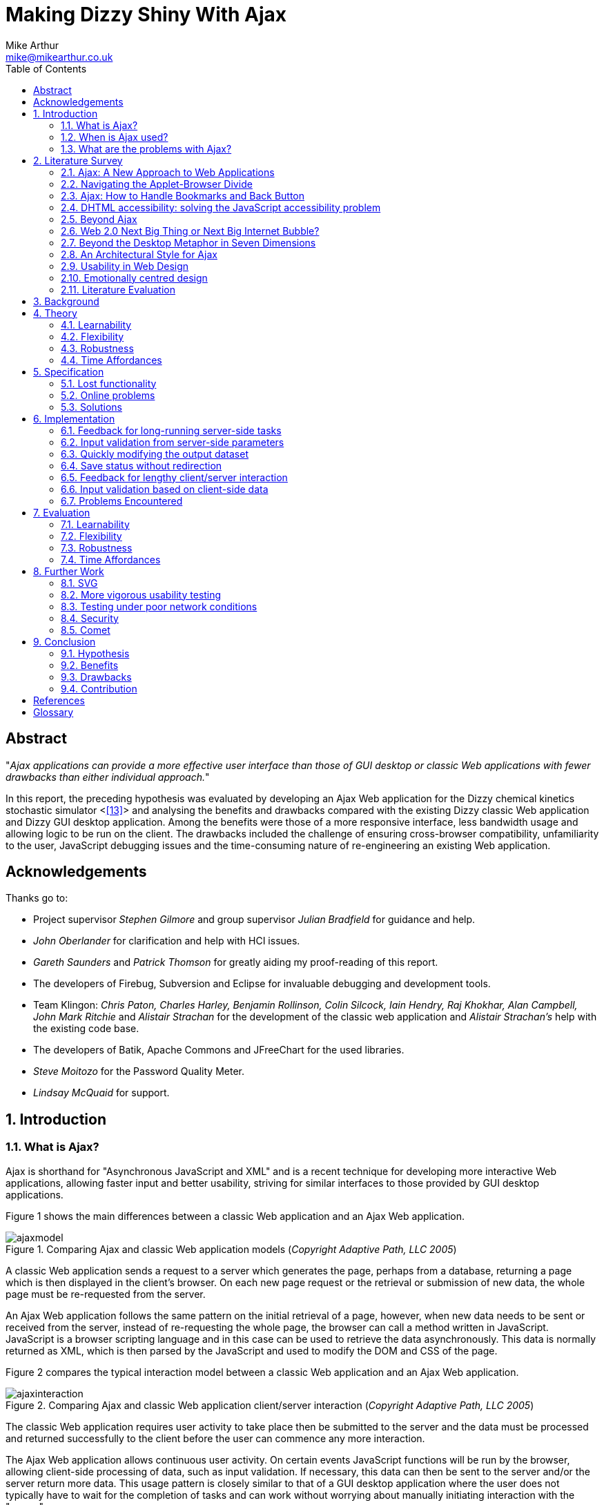 = Making Dizzy Shiny With Ajax
Mike Arthur <mike@mikearthur.co.uk>
:article:
:toc:

[preface]
== Abstract
"_Ajax applications can provide a more effective user interface than those of
GUI desktop or classic Web applications with fewer drawbacks than either
individual approach._"

In this report, the preceding hypothesis was evaluated by developing an Ajax
Web application for the Dizzy chemical kinetics stochastic simulator <<<13>>>
and analysing the benefits and drawbacks compared with the existing Dizzy
classic Web application and Dizzy GUI desktop application. Among the benefits
were those of a more responsive interface, less bandwidth usage and allowing
logic to be run on the client. The drawbacks included the challenge of ensuring
cross-browser compatibility, unfamiliarity to the user, JavaScript debugging
issues and the time-consuming nature of re-engineering an existing Web
application.

[dedication]
== Acknowledgements
Thanks go to:

* Project supervisor _Stephen Gilmore_ and group supervisor _Julian Bradfield_
  for guidance and help.
* _John Oberlander_ for clarification and help with HCI issues.
* _Gareth Saunders_ and _Patrick Thomson_ for greatly aiding my proof-reading
  of this report.
* The developers of Firebug, Subversion and Eclipse for invaluable debugging
  and development tools.
* Team Klingon: _Chris Paton, Charles Harley, Benjamin Rollinson, Colin
  Silcock, Iain Hendry, Raj Khokhar, Alan Campbell, John Mark Ritchie_ and
  _Alistair Strachan_ for the development of the classic web application and
  _Alistair Strachan's_ help with the existing code base.
* The developers of Batik, Apache Commons and JFreeChart for the used libraries.
* _Steve Moitozo_ for the Password Quality Meter.
* _Lindsay McQuaid_ for support.

:numbered:
== Introduction
=== What is Ajax?
Ajax is shorthand for "Asynchronous JavaScript and XML" and is a recent
technique for developing more interactive Web applications, allowing faster
input and better usability, striving for similar interfaces to those provided
by GUI desktop applications.

Figure 1 shows the main differences between a classic Web application and an
Ajax Web application.

[[figure-1]]
.Comparing Ajax and classic Web application models (_Copyright Adaptive Path, LLC 2005_)
image::/images/dizzy/ajaxmodel.png[]

A classic Web application sends a request to a server which generates the page,
perhaps from a database, returning a page which is then displayed in the
client's browser. On each new page request or the retrieval or submission of
new data, the whole page must be re-requested from the server.

An Ajax Web application follows the same pattern on the initial retrieval of a
page, however, when new data needs to be sent or received from the server,
instead of re-requesting the whole page, the browser can call a method written
in JavaScript. JavaScript is a browser scripting language and in this case can
be used to retrieve the data asynchronously. This data is normally returned as
XML, which is then parsed by the JavaScript and used to modify the DOM and CSS
of the page.

Figure 2 compares the typical interaction model between a classic Web
application and an Ajax Web application.

[[figure-2]]
.Comparing Ajax and classic Web application client/server interaction (_Copyright Adaptive Path, LLC 2005_)
image::/images/dizzy/ajaxinteraction.png[]

The classic Web application requires user activity to take place then be
submitted to the server and the data must be processed and returned
successfully to the client before the user can commence any more interaction.

The Ajax Web application allows continuous user activity. On certain events
JavaScript functions will be run by the browser, allowing client-side
processing of data, such as input validation. If necessary, this data can then
be sent to the server and/or the server return more data. This usage pattern is
closely similar to that of a GUI desktop application where the user does not
typically have to wait for the completion of tasks and can work without
worrying about manually initiating interaction with the "server".

=== When is Ajax used?
With increased bandwidth now available to large proportions of the first-world
population, Web applications are becoming feasible replacements for GUI desktop
applications. This movement is known by some as "Web 2.0". One of ideas behind
"Web 2.0" is the Web as an application platform, replacing GUI desktop
applications, allowing cross-platform applications and allowing data to be
easily shared and manipulated between machines in different geographical
localities. The only prerequisites for these applications are an Internet
connection and a relatively modern browser.

The first wave of these applications to move online was email. There has been
Web-based email for over 10 years and it is many users' sole way of accessing
their email. Google's email application, Gmail, was one of the first uses of
Ajax technology on the Internet. For browsers that support Ajax, the user
interface is similar to a GUI desktop application, with the ability to drag
items and quickly open and close emails without the whole page reloading.

With Ajax the goal of moving GUI desktop applications online may finally be
realised. As shown in <<figure-2, Figure 2>>, Ajax finally allowed the user of
an Ajax Web application to have an uninterrupted workflow. This can potentially
greatly boost their productivity, bringing it more in-line with that from GUI
desktop applications, whilst keeping the benefits of a Web application such as
distributed processing, no need for local backups, high up-time and portability.

Now users and developers wishing to take advantage of Ajax have many options
available to them. For developers, many Ajax libraries are now available,
making Ajax user interface development as simple as importing any other
library. Users can now find Ajax applications for word processing,
spreadsheets, picture management, email, satellite mapping and more.

=== What are the problems with Ajax?
Ajax technologies, while being useful to both users and developers, are still
in their infancy. Ajax applications frequently suffer from niggling bugs such
as "breaking" the expected functionality of the "Back" button, causing other
unexpected browser behaviour and may have security risks. It is also currently
unclear whether the claimed benefits of Ajax actually result in better user
interfaces. The role of this project is to try and discover any benefits and
problems and see whether Ajax Web applications provide interface improvements
over classic Web applications and existing GUI desktop applications, whilst
having fewer disadvantages than either individual approach. A literature review
was conducted in order to discover the need for this discussion. An existing
classic Web application was modified into an Ajax application after critically
evaluating the user interface failings of the existing classic Web application
and GUI desktop application. Finally, the new Ajax Web application was
evaluated and through this the strengths and weaknesses of Ajax were discussed.

== Literature Survey
=== Ajax: A New Approach to Web Applications
The term "Ajax" was first used in "Ajax: A New Approach to Web Applications"
<<<2>>>, an article about interaction design. The two examples referenced as
examples of Ajax were Google's Suggest and Maps services.

Figure 3 shows an example of Google Suggest in progress. As search queries are
entered, suggestions for the search query are displayed, updating almost
instantaneously with no other user interaction.

[[figure-3]]
.Google Suggest
image::/images/dizzy/googlesuggest.png[]

Figure 4 displays an example of Google Maps' usage. This figure does not convey
the use of the interface as well as a demonstration, but the map can be
manipulated by clicking and dragging around the map, and the map is dynamically
loaded and updated, with no need to press reload. Also, take note of the shadow
overlay from the Address "bubble", again, dynamically updated in real-time.

[[figure-4]]
.Google Maps
image::/images/dizzy/googlemaps.png[]

These applications are an example of what Adaptive Path called Ajax. Ajax makes
use of the manipulation of XHTML and CSS, using the DOM, by JavaScript, and
information retrieval and manipulation using XML, XSLT, XMLHttpRequest and
JavaScript. The information retrieval is done by regular polling of XML data
using JavaScript, providing the interactivity not existing in classic Web
applications.

At the time of this article, the main users of Ajax were Google, making use of
it on their Gmail, Groups, and the aforementioned Suggest and Maps services,
but it also saw use in Flickr and Amazon's A9 search engine. The article
provided a clear explanation of both the technical usages of Ajax, its
implementation and merits, and paved the ground for future studies in using
Ajax for rich-client applications. Although this article was the first mention
of Ajax, analysis of the usability of related technologies have been seen
before, albeit with different terminology, such as DHTML.

=== Navigating the Applet-Browser Divide
Comparable issues to those spawned by Ajax have been analysed before, such as
in "Navigating the Applet-Browser Divide" <<<9>>>. The feel of browser applets
was very different to that of classic Web applications and raised similar
usability problems to those encountered with Ajax applications. Users were
found to instinctively press the browser's "Back" button when intending to
return to a previous stage in the applet process, which, if the applet had not
taken this into consideration, wiped all progress they had undertaken so far in
the applet, causing the user to have to start again. Again, applets brought
claims of allowing the user to "dynamically interact with information", similar
to those claims made today with the rise of "Web 2.0" and Ajax. This article
contained the results from a usability study which found that users tended to
depend on the browser navigation buttons to navigate through the applet. When
navigation buttons were provided inside the applet the users were found to have
fewer problems with integration and navigation. This article also highlighted
the now so-relevant issue of ensuring compatibility between browsers.

=== Ajax: How to Handle Bookmarks and Back Button
The issue with the "Back" button was further explored in "Ajax: How to Handle
Bookmarks and Back Button" <<<8>>> . The problem was raised by using Gmail as a
case study. Once a user enters Gmail, at the time of publishing, the URL
remained the same throughout the session, so if a user entered an email
message, and then wished to leave the message and go back to the inbox by
clicking the browser's "Back" button, to their surprise they would find
themselves out of Gmail.

=== DHTML accessibility: solving the JavaScript accessibility problem
Before the term "Ajax" became popular, some of the technologies used were
referred to as DHTML. "DHTML accessibility: solving the JavaScript
accessibility problem" <<<3>>> discussed some of the other issues arising from
the usage of these technologies, focusing on the difficulty in providing
content accessible to those with disabilities when the application relies on
JavaScript. The main problems highlighted were dealing with focus on dynamic
content and providing semantic data for GUIs, to allow the use of purely
text-based input and display. It also called for a paradigm shift to ensure
that interfaces are all usable through a keyboard interface and other assisting
technologies, hopefully providing interfaces that can be better than the
existing alternatives for disabled users.

=== Beyond Ajax
"Beyond Ajax" <<<4>>> discussed both the potential of Ajax Web applications and
their limits. The first limit shown is that Ajax applications cannot allow
realtime event notification, instead requiring a polling loop; the more regular
the poll, the more bandwidth and processing used, both on the client and
server. The second limit raised is, that although most processing-intensive
tasks can and have been made into Web applications, the GUI desktop equivalents
provide certain advantages. An example of this is direct hardware access, which
is not possible without browser plugins, such as Adobe's Reader or Flash, the
latter providing video and audio recording, with user-controllable security
levels (see Figure 5). This paper showed some of the possible advantages of
Ajax such as dramatic bandwidth savings in leveraging the transfer of XML using
JavaScript rather than reloading whole pages. However, the benefits and costs
of migrating GUI desktop applications online must be weighed up, with respect
to security, bandwidth, response and interactivity issues.

[[figure-5]]
.Adobe Flash's multimedia privacy settings
image::/images/dizzy/flash.png[]

=== Web 2.0 Next Big Thing or Next Big Internet Bubble?
The term "Web 2.0" was first used publicly by O'Reilly Media as a name for a
conference in 2005. It has become rather popular in technology circles,
describing the rise in the use of Ajax and other XML technologies and also the
growth of Web-based communities around these technologies. "Web 2.0 Next Big
Thing or Next Big Internet Bubble?" <<<1>>> emphasised the large number of
technology start-ups based on these concepts and made comparisons made to the
"Dot Com Bubble". This article highlighted the use of a "Rich User Experience",
which refers to the use of Web applications attempting to behave more like
their GUI desktop counterparts. Also, the importance of dynamic content, user
participation, metadata and markup were raised, allowing a way for users to
both create and find information more effectively. This article reiterated the
previously mentioned issues accompanying Ajax technologies, such as lack of
JavaScript availability and "breaking" the "Back" button, also the difficulty
of bookmarking dynamically generated pages with varying states, meaning that
storing the state of pages for a bookmark may be very difficult.

=== Beyond the Desktop Metaphor in Seven Dimensions
The issue of creating more rich-Web applications was discussed in "Beyond the
Desktop Metaphor in Seven Dimensions" <<<7>>>. It mentioned the use of Ajax
technologies to create far more GUI-like Web interfaces, allowing them to be
more familiar to users and updated without user intervention. It also pointed
to the recent growth of Ajax applications being used, forming the previously
mentioned "Web 2.0", bringing a shift from applications (such as those on the
desktop) to online services, frequently using Ajax, storing personal
information and documents outside of an office machine.

=== An Architectural Style for Ajax
"An Architectural Style for Ajax" <<<6>>> discussed the use of various
frameworks for the creation of Ajax-enabled pages, allowing the Web developer
to worry more about content than writing the JavaScript manually. The main
focus of the paper was the styles for architecture of Ajax-based solutions. It
introduced the idea that Ajax applications can be seen as a hybrid, combining
features from GUI desktop and Web applications. This brought the conclusion
that an architectural style must be created, rather than simply reusing
existing desktop or Web styles. The style described in this paper is known as
"SPIAR", and highlights the factors of intractability, latency, network
performance, simplicity, scalability, portability and visibility in Ajax
application design. The rest of the paper focused more on specific application
development techniques.

=== Usability in Web Design
"Usability in Web Design" <<<5>>> revealed Ajax as a technique for increasing
the speed of page loading, especially when only a small change is made to the
page content. It also emphasised the need for accessibility considerations when
using client-side technologies, such as Ajax, to continue to ensure the
separation of style and content, and ensuring the page falls back correctly to
browsers without JavaScript.

=== Emotionally centred design
The concept of Rich Internet Applications was discussed in "Emotionally centred
design" <<<10>>>. Rich Internet Applications are Web applications that have
similar functionality and features as a GUI desktop application, but run in a
Web browser. Ajax technologies are normally used in the creation of RIA. The
paper posed a question, examining a different dimension of Ajax technologies,
"why are these [_Ajax sites_] so compelling?". The reasons returned were those
of fluid movement and immediate responses to user input, which create "engaging
interfaces". However, the issue of Ajax becoming a development trend was
raised. A call is made for detailed studies into user interaction with RIA,
rather than developers to creating RIA for the sake of personal exploration and
jumping on the latest technological bandwagon, instead trying to use RIA
interfaces to improve user effectiveness and engagement.

=== Literature Evaluation
The previously analysed literature provides a detailed examination of both the
advantages and drawbacks arising from using Ajax in Web application
development. However, multiple articles call for a detailed usability study
into the efficiency of user interaction with a Ajax application, and a direct
study of this does not appear to have been done. This is a major problem as
most of the articles are speculative on the benefits of using Ajax. This means
that there is a real difficulty for developers currently debating whether to
re-engineer a classic Web or GUI desktop application using Ajax or create a new
Ajax application due to the lack of "hard" data to support the conclusions
found in the current available literature.

== Background
Dizzy is a chemical kinetics stochastic simulator written in Java, available as
a GUI desktop application. It provides a model definition environment and an
implementation of the Gillespie, Gibson-Bruck, and Tau-Leap stochastic
algorithms <<<13>>>. This application was modified to use Enterprise Java
technologies and run on a J2EE Web application server (such as Tomcat) by a
group of students in 2005, known as "_Team Klingon_". This means there is
currently an application that is feature-complete, with two implementations,
Web-based and desktop-based.

This report will consist of creating a third implementation using Ajax. This
will be performed by modification of the Web-based implementation, using the
desktop-based implementation as a reference, to try to create a more usable
interface, from evaluation of the drawbacks of the previous two interfaces.
This new interface will receive a detailed usability study aiming to fill the
gaps in papers highlighted in the Literature Survey: the need for a usability
study of Ajax technologies, compared with both GUI desktop and classic Web
applications.

From here onwards, for ease of explanation, the GUI Dizzy implementation will
simply be known as Dizzy, the non-Ajax Web-application version as Klingon (as
it was designed by "_Team Klingon_") and the Ajax version as Shiny (referencing
the title of this report).

== Theory
The aim of this report is to test the following hypothesis:

"_Ajax applications can provide a more effective interface user interface than
those of GUI desktop or classic Web applications with fewer drawbacks than
either individual approach._"

This hypothesis will be evaluated by examination of the following criteria
<<<11>>>:

=== Learnability
Ajax applications allow the user to have an interface that is more predictable
and allows greater response feedback than either of the alternative
applications.

=== Flexibility
Ajax applications match the user's interface expectations better than the
alternative applications, allowing them to take better control of dialogue
flow, and allowing support for more threads of simultaneous operation.
Different forms of input are better facilitated and the interface can be more
customisable.

=== Robustness
Ajax applications allow for a more honest interface, better indicating the
user's action history and current state in the application. Errors are more
rapidly repaired and prevented. The application is more responsive, providing
better feedback to user input.

=== Time Affordances
Ajax applications allow fewer or no more unpredictable delays than the
alternative applications. The Ajax application allows for greater reassurance
to unavoidable delay than alternative applications.

== Specification
In comparing Dizzy's implementation with Klingon's, the benefits provided by
the Web application (e.g. distributed processing, client-server architecture,
portability etc.) are ignored and instead the focus of this report is on the
functional user interface differences between the two applications. These
differences can be split into two areas: features lost from the original
application by moving to a static Web interface and new problems introduced by
the online application.

=== Lost functionality
==== Run progress
One of the main problems encountered when using Klingon, compared with Dizzy,
was informing the user of the progress of a run. The application performs runs
which can vary greatly in time consumed, ranging from milliseconds to hours,
depending on the complexity, machine load and other factors.

===== Dizzy
Figure 6 displays the interface's appearance while a run is in progress. The
main elements to change and update are the progress-bar in the bottom left, and
the estimated time remaining in the bottom right. There is also the facility to
cancel or pause a run if it seems to be taking too long or system resources are
temporarily needed for another task.

[[figure-6]]
.Running a simulation with Dizzy
image::/images/dizzy/dizzyrun.png[]

===== Klingon
In Figure 7 there is no such progress indication. The user of the system is
informed that the simulation "may take some time", without indicating how long
this may be, and the user is expected to wait at the page, with no progress
indication, until the run is completed. Furthermore, there is no functionality
provided to pause or cancel a run, so if the run takes an excessive amount of
time it is unclear to the user how to terminate this, meaning server time may
be wasted simply because the user is unable to stop an unnecessary run.

[[figure-7]]
.Running a simulation with Klingon
image::/images/dizzy/klingonrun.png[]

==== Simulation parameter validation
When performing a run of a simulation the user must enter some parameters for
the run itself and for the calculation of results from the run's conclusion.
These parameters are subject to various constraints, e.g. the "stop time"
cannot be before the "start time" and the "step size" must be fractional. These
constraints must be checked at some stage, either at the user interface or
simulator level, or the run will fail.

===== Dizzy
Figure 8 shows the results from when the user presses the "start" button to run
a simulation with an invalid "stop time". The dialogue prints the output from
an internal exception in the simulator, an "AccuracyException", and informs the
user that it is "unable to determine any scale" at a certain time. This error
is cryptic as it does not indicate which field had an incorrect value, nor the
acceptable constraints of the value. Pressing the "show details" button
provides no further help, simply printing the stack trace of the exception;
very little help to a non-programmer. Also, this error does not appear until
the user decides to run the simulation.

[[figure-8]]
.Stop time failure with Dizzy
image::/images/dizzy/dizzyvalidationfailed.png[]

Figure 9 shows the results from when the user presses the "start" button to run
a simulation with an invalid number of result points. This time the dialogue is
slightly more helpful, with no confusing jargon, but it still does not refer
exactly to the field, referencing "number of samples" rather than "number of
results points". Again, this error does not appear until the "start" button is
pressed.

[[figure-9]]
.Result point failure with Dizzy
image::/images/dizzy/dizzyvalidationfailed2.png[]

Figure 10 shows the results from when the user runs a simulation with an
invalid "number of result points". This error is similar to the first, in that
it simply outputs the Java exception that caused the error. The main problem,
that cannot be seen from the screenshot alone, is that this error only appears
on run completion, meaning that if the parameter for "relative error" was
invalid and a long run was performed that time has been wasted performing a run
that outputs no data. As before the terminology displayed in the error is
different from that used in the GUI, "relative tolerance" in the error but
"relative error" in the GUI.

[[figure-10]]
.Relative error failure with Dizzy
image::/images/dizzy/dizzyvalidationfailed3.png[]

The problem consistent across the errors is a lack of indication of the
constraints of the parameter validation. Another problem is the decision to
only perform validation when the "start" button is pressed. Java's GUI
libraries provide facilities to manage and handle the user's input on each
individual field's entry, but this is not done. Due to this the process to
ensure data is correct is slow as only one error is thrown at a time, so if
multiple there are multiple errors, these must be sorted one-by-one before the
run can be started.

===== Klingon
Figure 11 indicates the outcome from entering bad data into every field of the
form. This data is then sent to the server which validates it and in the case
of error redirects the user back to the original page marking the errors. If
the data was valid the user would simply be forwarded to the next stage of the
form.

[[figure-11]]
.Simulation parameter verification with Klingon
image::/images/dizzy/klingonvalidation.png[]

_(Note: The values displayed are not invalid. Klingon's server-side validation
does not return the invalid values, instead displaying the errors on a new
page)_

The first problem seen with the errors is that for the values that were "out of
legal range" there is no indication of what the range is so if the user's entry
was correct but just too high to simulate they will have to use trial and error
to find out what are the maximum values they can use.

The errors caused by non-double or non-integer values occurred due to the entry
of letters rather than numbers in those fields. In this case the indication of
the datatype for the field is provided, however this could be made clearer
still.

The main problem with the Klingon approach is, due to purely server-side
validation, the user receives no feedback on bad parameters until they have
submitted the form to be evaluated. In addition, due to the redirect mechanism,
the previous values they entered are lost on the failure of the parameter
validation (as observed in Figure 11). The server-side mechanism proves little
problem on high-bandwidth connections, but when either the client or the server
has a low-bandwidth connection this could become a painful process, requiring
the data to be re-posted and all the page content reloaded on every mistake
made in the form.

==== Changing chart axes
===== Dizzy
<<figure-6, Figure 6>> shows the Dizzy interface mid-simulation. The datasets
for the graph/table/CSV file are chosen before the run is started and cannot be
changed after the run has completed. Figure 12 graphically represents the
output from a simulation. In this example, if the most relevant axis on
examination was G4_RNA, there is a problem. As the software does not allow
modification of the axes without performing the run again and the graph output
is a raster rather than vector image, the axis cannot be viewed more closely
without repeating the run.

[[figure-12]]
.Chart generation with Dizzy
image::/images/dizzy/dizzygraph.png[]

Figure 13 shows the output after performing the run again. It is much clearer
now what the data represents, and far more useful, but sadly the same
simulation was run twice and the other datasets discarded the second time. This
simulation data could have instead been cached, reprocessed every time an image
is generated.

[[figure-13]]
.Chart generation with Dizzy (a single-axis)
image::/images/dizzy/dizzygraph2.png[]

===== Klingon
Klingon handles simulations differently. Rather than performing a run and
immediately producing the output, the simulation data is cached in a database
and this data is used every time the user chooses to generate a graph, table or
CSV file.

Figure 14 shows the axis selection, very similar to Dizzy.

[[figure-14]]
.Chart setup with Klingon
image::/images/dizzy/klingongraphsetup.png[]

Figure 15 shows the chart generated for the user on a new page. If a similar
approach is taken to that with Dizzy, wanting to focus on the G4_RNA, there is
no need to perform the run again but it is necessary to hit the "Back" button
in the browser and re-choose the axes. This method does not require redoing the
run, but the user still has to navigate between different pages to make the new
choices.

[[figure-15]]
.Chart generation with Klingon
image::/images/dizzy/klingongraph.png[]

=== Online problems
The following problems are those introduced only in Klingon, due to its online
interface. These do not have comparable equivalent problems in Dizzy.

==== Saving files
Rather than using Dizzy's method of requesting a local file location for the
simulator file for every run, Klingon allows two methods to create these files.
The first is to manually enter the file into an editor and the second to upload
the file. The latter will be covered in the next subsection.

Figure 16 shows the text editor available in Klingon. This can be used to
create simulator model files or modify existing model files. The main problem
with the editor is that when "Update file" is clicked the browser sends the new
contents and the page redirects. This means that to edit the file once more the
user must reselect the file and open the editor again.

[[figure-16]]
.Simulator file editing in Klingon
image::/images/dizzy/klingoneditor.png[]

The problem with this is that it encourages users to not save the file until
they are finished, and with files upwards of 100 lines, if the browser crashed
this could be frustrating for the user.

==== Upload progress
As mentioned in the last section, model files can be uploaded. However, these
files can get quite large, and over a slow network connection or a loaded
server, the page appears to hang, with the browser indicating it is "Busy"
until the upload completes. It would be useful for the user to be notified of
the progress of the upload, so they can estimate how long it will take and
whether to allow it to complete.

==== Password update
In the form seen in Figure 17, the user is invited to enter the old password,
the new password and confirm the new password. If the new password does not
match the confirmation, the request still requires to be sent to the server
before this is notified to the client. It would be sensible, in this situation,
to check the fields differ before this information is sent to the server.
Similarly it would be sensible to check the old and new passwords are not the
same.

[[figure-17]]
.Updating the users details in Klingon
image::/images/dizzy/klingonupdatedetails.png[]

=== Solutions
The aforementioned problems, while not the only problems in the application,
are broadly summarised into six main areas with Dizzy and/or Klingon:

1.  Feedback for long-running server-side tasks
2.  Input validation from server-side parameters
3.  Quickly modifying the output dataset
4.  Save status without redirection
5.  Feedback for lengthy client/server interaction
6.  Input validation based on client-side data

These areas are those that can be considered to affect the usability of these
applications most severely. Simple aesthetic and organisational changes have
been ignored, as the focus of this report is on using Ajax to improve
applications, not classic Web design or usability techniques.

These will be approached in Shiny by using Klingon as a base, and using Ajax
techniques, modifying both the front and backend code, but leaving the
simulator logic itself intact. The difficulties in implementing these solutions
and an evaluation of their effectiveness will then follow.

== Implementation
For each of the problems mentioned in <<_solutions, Solutions>> the
implementation of the solution will be outlined, any problems encountered and a
detailed explanation of the workings of the solution. Each section also
includes a subsection to discuss how the solution gracefully falls back to
browsers that do not support the needed Ajax functionality.

=== Feedback for long-running server-side tasks
The first step in implementing this feature was adding the necessary hooks into
the existing parts of the Web application used to run the chemical simulations.
This was needed as the previous method of performing simulations was by a
blocking method called from the JSP. This was made non-blocking, and the
progress was made available to the JSP which allowed the implementation of a
graceful fallback method for long-running simulations.

With all Ajax applications, as there is not currently universal browser
support, it is essential to ensure that applications fallback gracefully if the
XMLHttpRequest object cannot be created or if JavaScript is not running on the
browser at all. With this in mind, the progress data now available to the JSP
pages was used to create a static page that contained the progress-bar and time
remaining. However, for the user to be able to see the current progress of the
run, the page has to be regularly refreshed periodically. While this is
possible using the Meta refresh tag, it is discouraged by the W3C's Web Content
Accessibility Guidelines <<<12>>> as if the user is in the middle of another
task in the Web browser, such as entering a new URL, this could be interrupted
or lost by a page refresh. Also, as the progress page is around 3KB, with 26KB
of other data (that can be cached), this a large amount to be periodically
refreshed without user intervention. It was decided to simply allow the user to
manually refresh the page, and they would be automatically redirected and
informed on run completion. This is an improvement on the complete lack of
progress feedback in Klingon, but far from a desirable result, as it still
requires user interaction, unlike Dizzy.

With Ajax this user interaction is not required. A few mechanisms on the client
and server are combined to give a transparent update of data. The first step is
creating an XML server. A JSP file makes use of a server-side session variable
to locate which user and run are requested and then returns an XML file
containing the progress and the time remaining. The next step is creating the
necessary client-side JavaScript, which is run by the browser automatically on
the page load. This JavaScript creates the XMLHttpRequest object and sets the
URL to asynchronously get the XML file generated by the server. Rather than
busy-waiting on a response from the server, a callback method is set which is
run on a change of the ready state of the XMLHttpRequest. This state progresses
from the initial value to open, sent, receiving and finally loaded. When it is
loaded, the callback method checks the status of the HTTP response. The XML
server makes use of the HTTP response's status codes to provide information
about the status of the run; a lower bandwidth method than using XML.

The following status codes are used:

* 200 OK - This code indicates there has been a change since the last client
  progress update, and that progress data is available.
* 303 See Other - This code indicates that the run has completed.
* 204 No Content - This code indicates that there has been no change in
  progress since the last client progress update.

The OK status code provides the progress data as XML, whereas the other two
provide no XML content. This is slightly more complex than using a purely
XML-based method but is more bandwidth-efficient as no XML data is transferred
and the client does not need to respond to the server's initial HTTP response.

On an OK status code the callback method parses the XML provided by the server
to obtain the progress information. This information is used to then manipulate
the DOM and CSS of the progress page in the browser, updating the colour and
length of the progress-bar, the progress percentage and the estimated time
remaining. This can be seen in Figure 18.

[[figure-18]]
.Shiny run progress
image::/images/dizzy/shinyprogress.png[]

On a See Other status code the page is redirected to the runs page, as occurred
in Klingon on completion of a run.

On a No Content status code the page is not updated, but in order to inform the
user an update but no new progress data was available has occurred the status
bar of the browser displays "No Update".

Regardless of the status code, on the evaluation of the code and associated
response, the callback method is set to run again in a one second.

To further optimise the XML size, the XML tag names were shortened as this XML
will not be read or downloaded other than by JavaScript.

For example, a typical XML response with non-optimised tags might be the
following:

----
<progress>

<completed>50</completed>

<remaining>20 seconds remaining</remaining>

</progress>
----

After optimisation:

----
<p><c>50</c><r>20 seconds remaining</r></p>
----

The optimised XML file is, on average, around 82 bytes. Compared with the 3KB
minimum from the meta refresh method, it is clear that for large amounts of
clients, or low-bandwidth connections, the Ajax method is far more efficient.

Also added to Shiny was the ability for the run to complete in the background,
allowing the user to accomplish other tasks while the run was completed on the
server. This was facilitated by the method of handling runs, and also the new
progress-bar. The progress-bar code was designed to be portable, so it was
easily embedded into the navigation bar as a small reminder of the run
progress; this can be seen in Figure 19.

[[figure-19]]
.Shiny run progress embedded in the navigation bar
image::/images/dizzy/shinyprogress2.png[]

==== Graceful Fallback
In event of the XMLHttpRequest object failing to be created or disabled
JavaScript the progress will simply update whenever the user takes a navigation
action in the browser. For instance, when they move to a new page it will
display the latest progress in the navigation bar, as shown in Figure 19 or if
the user simply refreshes the progress page they will see a display similar to
Figure 18 The only difference will be a lack of animation due to the updates
being initiated by the user rather than the server.

=== Input validation from server-side parameters
Due to previous input validation in Klingon occurring on the server-side, there
was no need to delve too deeply into the existing code in order to access the
server-side parameter checking. The first step in this case was creating an XML
server to serve the error information to the client. The previous method in
Klingon sent the contents of the form to the server, which was validated and
then accepted or returned with any errors. In Shiny this was handled by sending
the output of a single input box from the form, and the unique identifier for
the input box to the server. With Shiny this is not done on submission of the
form but instead when the current input box loses focus, that is the user moves
the text entry indicator to another input box.

The transmission of the value is done in much the same way as the progress
indicator, except this time the XML server accepts the previously mentioned
parameters and, in event of an error, produces a relevant error message. Also,
as in the progress example, this is done by means of an XMLHttpRequest in
JavaScript, not on direct user prompting, with HTTP status codes and XML
optimisation again used to save bandwidth. This method, however, is not a
regular poll, but only occurs when the user has changed the text entry
indicator, indicating that they have finished with that field.

Figure 20 shows the results of an incorrect start time. This looks very similar
to the results from Klingon, but there are two key differences. Firstly, the
illegal value is still displayed. Secondly, the invalid value will be displayed
instantly, with only 64 bytes used in the transmission of this error; Klingon's
method requires 6-11KB. The error messages provided are not any more helpful,
but this was felt to be not an Ajax-related issue, and could have been fixed
trivially. The main advantage the Shiny solution provides is the speed the use
trial-and-error to find acceptable values, with near-instantaneous feedback
without the removal of the invalid value.

[[figure-20]]
.Shiny server-side validation
image::/images/dizzy/shinyvalidationfailed.png[]

A possible alternative to the Ajax method used in Shiny would simply be to use
pure JavaScript to do input validation. This is discussed in
<<_input_validation_based_on_client_side_data, Input validation based on
client-side data>> but was not used in this case. An advantage of this method
of server-side validation is that the input parameters are not made known to
the user. This could be seen as a disadvantage, but it can help with two
factors: security and flexibility.

The first benefit is that using server-side validation allows the criteria for
input rejection to be kept secret from a client, requiring brute-force attacks
in order to attempt to work out the acceptable range. If this were done using
JavaScript client-side validation, the ranges could be easily determined and
attacked more effectively. Also, if only client-side validation is used, a
malicious client could simply disable JavaScript support in the browser and
their input would not be subject to any validation.

The other benefit comes in the handling of change. In this example, if a server
administrator wanted to immediately change the validation ranges, or remove
them completely, any clients who had a Webpage with the existing JavaScript
code downloaded or cached would check the old ranges rather than the new.

==== Graceful Fallback
In event of the XMLHttpRequest object failing to be created or disabled
JavaScript the parameters will simply be evaluated in the same manner as in
Klingon, posting the whole form to the server upon the user's request.

=== Quickly modifying the output dataset
Users frequently make mistakes. They are required in Dizzy and Klingon to make
decisions on output, with no idea of what the output will look like. This
problem was amplified in Dizzy, as to change the output it was necessary to
redo a lengthy simulation. With Klingon, it was still necessary to for the user
to navigate back and forth, losing the previous output in order to modify its
appearance.

Figure 21 shows the new selectbox available in Shiny to modify the chart on the
fly. In this example, the chart is not very useful if evaluation of the
differences between G80_RNA and G80_protein was needed, as these two values are
far too small to be useful. The selectbox allows the user to select the desired
axis and have the chart updated. The "Update Axis" button calls a JavaScript
function that forms a new image source URL for the desired new image,
downloading it in the background and updating the source for the image when the
download has completed. This means that the user can now observe the graph as
they decide on the new datasets and also not lose this chart while the new one
is updating.

[[figure-21]]
.Chart generation with Shiny
image::/images/dizzy/shinygraph.png[]

Figure 22 displays the result of the update. The comparison of the two datasets
is far easier now, as the Y-Axis scale has been adjusted dynamically.

[[figure-22]]
.Chart update with Shiny
image::/images/dizzy/shinygraph2.png[]

Also added was the ability to export charts as SVGs, allowing the chart to be
dynamically resized after generation and therefore viewed or printed at high
quality at any resolution, due to the nature of vector graphics, something
lacking in the previous PNG format. The text in an SVG file, such as chart axes
in this case, can be searched through and copied. Using an SVG editor such as
Inkscape, these charts can be easily modified, annotated or edited; difficult
with a PNG file. The SVG output library used generated large SVGs (in the above
example 44KB compared with a 12KB PNG), Thankfully this was not an issue as it
can be compressed automatically by the Web server and client's Web browser, as
most modern browsers support gzip compression, after which the PNG is 11KB but
the SVG only 3.8KB (with default compression). The added SVG functionality also
has many possible extensions that could not be currently implemented. These are
explained further in <<_svg, SVG>> and <<_svg_2_, SVG>>.

==== Graceful Fallback
With disabled JavaScript the "Update Axis" button will simply update the
current page, reloading everything, but also updating the image.

=== Save status without redirection
Web browsers, like any applications, are not without bugs. They are complex
applications required to do increasing numbers of differing tasks, and
increasing numbers concurrently. This is one of the reasons some Web browsers
become unstable. A common problem with long-running user tasks using the Web
browser is, on event of a crash, everything is lost.

The previous method used in Klingon of creating and editing simulator files was
shown to be problematic. It was necessary for a user to navigate away from the
current page, losing focus in the file, every time they wanted to make a save.
This naturally encourages users to not navigate away, and therefore, not to
save. More technical users may type the file up in an application that allows
saving first, before entering it into the browser, but this is not an ideal
solution.

The previous sections have already shown that browsers with Ajax support can
easily send and receive information from a server asynchronously, without
breaking the user's workflow. For editing simulator files Shiny uses JavaScript
to submit the contents of the editor, using a form, in the background, using
the XMLHttpRequest object. This form data is sent to the server in exactly the
same format as in Klingon, but this way was done behind the scenes and did not
require page navigation to return to work.

Figure 23 shows the result of a successful save. The file has been updated and
stored on the server, with no need to break the user's workflow. If the users
were trusted even less, these updates could be made after a certain number of
keypresses or fixed time periods.

[[figure-23]]
.Simulator file saving in Shiny
image::/images/dizzy/shinyeditor.png[]

==== Graceful Fallback
In event of the XMLHttpRequest object failing to be created or disabled
JavaScript the file will saved in the same manner as in Klingon, posting a
form, redirecting to another page and requiring the user to navigate back.

=== Feedback for lengthy client/server interaction
The other way of adding files to the server is by traditional HTTP uploading.
The previous Klingon method works satisfactorily for small uploads, but for
larger uploads or slow Internet connections, the page will appear to hang until
the file has finished uploading, and, as with the Klingon's simulation runs,
there is no indication as to how long this will take.

The Klingon backend code made use of an external module to handle file uploads.
The latest beta of this module added the ability to associate a given upload
with a progress listener. This was used to create an XML server for the upload
progress. When a file is sent to the server the browser informs the server of
the number of files being sent and the size of each file. The progress listener
can then use this information, combined with the size of file already uploaded,
to calculate the percentage through the upload. An XMLHttpRequest object is
used with callback objects to asynchronously poll the XML server for the file
upload status, and display a progress-bar on the page while the file is
uploaded. A example of an upload in progress can be seen in Figure 24.

[[figure-24]]
.File upload in Shiny
image::/images/dizzy/shinyupload.png[]

This method is less successful than the simulation run progress-bar, as
uploading the file will make maximum use of either client or server bandwidth,
so polling the progress from the server is far slower than with the simulation
progress-bar, as the connection is being saturated. However, this method still
allows a user to more easily estimate how long an upload will take and can be
useful for large uploads.

==== Graceful Fallback
In event of the XMLHttpRequest object failing to be created or disabled
JavaScript the progress-bar will simply not be created and the client will see
the same as with Klingon: the page appearing to be busy until the upload
completes.

=== Input validation based on client-side data
Sometimes input validation on the client-side is actually more secure and
sensible than using a server-side method. For example, when checking password
data over a non-secure link, it is sensible to not send the password in
plain-text over an untrusted network. Also, for basic checks it may be a waste
of resources relying on the server to validate data, for example checking the
similarity of two strings.

An example of this is the password update page. The user should be warned if
the old and new passwords match or if the new password and the confirmation do
not match. This was handled easily and efficiently using JavaScript. On every
change of a relevant input box a JavaScript function is called to check the
validity of the input and, if necessary, modify the DOM to insert warning text.
An example of this can be seen in Figure 25.

[[figure-25]]
.Password validation in Shiny
image::/images/dizzy/shinypassword.png[]

With aid of a BSD-licensed password library, JavaScript was also used to
perform slightly more advanced client-side tasks. A simple password strength
meter was added, with a graphical progress-bar, to allow the user to see how
strong the new password is, before they decide to update the details on the
server. The password strength bar and form can be seen in Figure 26.

[[figure-26]]
.Password strength validation in Shiny
image::/images/dizzy/shinypassword2.png[]

==== Graceful Fallback
With no JavaScript the client-side input validation is impossible so the user
will not see any effects from any of the otherwise triggering criteria. The
"Update Details" page will perform identically to Klingon.

=== Problems Encountered
As with any program, some problems were encountered in the creation of Shiny.
However, some of these problems are not specific to Shiny itself, and may be
prevalent with the development of Ajax applications.

==== Design of previous system
The architecture of Klingon was carefully thought out and planned to allow
proper, secure access to the needed underlying elements of the application
using JavaBeans, reducing the need for the JSP to worry about the logic
occurring in the chemical simulator, instead focusing on the UI and I/O with
the user.

A problem that arrives early on with developing an Ajax application, and in
this case took a large proportion of the development time is re-engineering the
existing system to allow the new Ajax elements of the Web application to
present meaningful data to the client. The simulation run's progress-bar,
specifically required information that was previously only available in the
lowest levels of the application, communicating directly with the logic of the
chemical simulator. This meant that with the multi-tier architecture in place
it became very difficult to retrieve this information cleanly for use in the
browser. This is not a criticism of the previous code in Klingon; the
application was designed in an efficient and secure structure, but these very
strengths actually worked against the implementation of the Ajax feedback.
Fundamentally Ajax relies on the user being kept up-to-date with any actions,
and allowing the user to incrementally access the backend logic, rather than
simply submitting a request for a lengthy operation and receiving a result, as
with a standard Web application. As mentioned in "An Architectural Style for
Ajax" <<<6>>>, The approach to writing Ajax Web applications is more similar to
writing a GUI desktop application with the added difficulties of multi-user
access, security and distributed processing that occur from writing a Web
application. Fundamentally, the strengths from both applications can be
combined, but in order to do so an Ajax software engineer is usually also
required to battle with the difficulties of both.

==== JavaScript
Ajax applications rely heavily on JavaScript for the development of the UI, the
logic and the asynchronous communication with the server. However, using
JavaScript brings new problems to application development.

===== Cross-browser compatibility
One of the main problems with all Web programming is that of cross-browser
compatibility. Each of the main browser rendering engines (Opera, Webkit/KHTML,
Gecko, Internet Explorer) have different quirks, their own unique features and
bugs. In the case of Microsoft Internet Explorer, pages that render in other
browsers perfectly frequently fail in Internet Explorer. JavaScript, sadly, is
no different. The DOM is slightly different between browser implementations
and, again, Internet Explorer is the main contender for problems, even with the
latest version (Internet Explorer 7.0) failing to meet the DOM specification
fully. Also, as mentioned earlier, Ajax makes use of CSS manipulation to style
the page, and with the two main browsers (Mozilla Firefox and Microsoft
Internet Explorer) failing to fully meet the CSS2 specification more
difficulties arise.

Essentially, a truly cross platform Ajax application must be rigorously tested
across all the main browsers and must try to detect the current running browser
and use different code-paths depending on that browser's quirks and bugs. For
this reason, in Shiny, browser compatibility was only checked with the latest
stable versions of Mozilla Firefox (2.0.0.2) and KDE's Konqueror (3.5.6)
available at the time of writing.

===== Debugging
As has been established, JavaScript code may need to be modified to work across
different browsers. When trying to implement and test this code, where
unexpected behaviour is found, it can be very difficult to debug. This is
partly due to the nature of JavaScript. JavaScript is a weakly-typed
interpreted language, and for programmers coming from strictly-typed or even
compiled language backgrounds this can be a difficult transition. When
JavaScript code fails in a standard browser, by default, rather than returning
an error to the user, it simply stops executing. For example, a common
stumbling block is trying to access a method in a DOM object that does not
exist. This will simply cause the script to stop executing at this attempted
method call. Mozilla Firefox and Microsoft Internet Explorer both have
debuggers available, but these are not shipped with the default install of the
application and are still in continual development.

Another minor "gotcha" in JavaScript debugging is that most browsers will, like
any Web content, attempt to cache JavaScript. This means forcing the browser to
not use its cache or forcefully flush it every time a script is modified. This
is easily done during development, but with large-scale Ajax applications it
can be hard to ensure all clients have the latest version of the JavaScript
logic needed for the application.

===== Speed
This is a minor problem but being a interpreted language the source code for a
JavaScript application must be fully downloaded before its execution, and
executed dynamically inside the browser. As a result JavaScript is far slower
than compiled languages, and logic in JavaScript will generally be far slower
than logic executed on the server itself. Also, for large JavaScript
applications the long download time can cause a noticeable delay in the
execution of an application.

===== Security
JavaScript applications are server-provided applications to a client, and are
transparently run without the users' request (by default) on accessing a page.
As Shiny has demonstrated, JavaScript can be used to send and receive files
from a server, connect to external URLs and perform large calculations that may
cause the browser to lock up. With modern browsers it can be difficult to
arbitrarily access files from disk without the user's consent, but cookies, for
example, may store confidential information and could be scanned, processed and
uploaded to a server if containing any information useful to the malicious
provider of the script. Cross-site scripting (XSS) is a broad term used to
describe some of these attacks, allowing an attacker to do anything from
bypassing the browser's sandbox, accessing local files in Internet Explorer, to
stealing passwords stored in browser session cookies.

==== SVG
SVG is a language for describing 2D graphics in XML. Their primary use is in
vector graphics, but they can also embed raster graphics and text. These
graphics can also be interactive and scriptable, much like traditional XHTML
and can be embedded in browsers. They may be slightly larger than raster
equivalents, but when using gzip compression, commonly used by both servers and
browsers, they are almost always smaller. SVG is an open format and the
specification maintained by the W3C.

SVGs are promising contenders in the future development of Ajax applications.
So much of Ajax relies on XML and JavaScript technologies, both of which can be
easily utilised both within and dealing with SVGs. SVGs can contain JavaScript
within the file, animation, hyperlinks and are valid parseable XML.

Shiny has basic SVG support, allowing the export of charts to SVG format.
However, this was intended to be more fully-formed, but sadly some of the
current problems with SVG hampered the efforts made. Currently the main problem
with SVG is the simple lack of complete support across browsers. Most of the
main browsers now support SVG in some form, but none completely implement the
SVG Full 1.2 specification, the W3Cs most comprehensive SVG specification.
Sadly this means that using SVG in Ajax is currently fairly buggy and
difficult. Potentially the goal for SVGs in this project was to allow each
chart axis to be downloaded dynamically from the server when needed, however,
this would have required more full support for JavaScript inside the SVG
format, not seemingly possible across the browsers used. This technology is
still in its infancy and with the growing popularity of Ajax applications, SVG
could well see its place inside Ajax, allowing Ajax to be a serious competitor
for applications currently implemented as Adobe Flash or applets, with the
added animation and graphical support SVG provides.

== Evaluation
<<_theory_, Theory>> set an explicit hypothesis to test, and four criteria used
to evaluate its validity.

=== Learnability
For an application to be easily learnable it should seem to be deterministic,
so that every user action has an obvious, expected and consistent response. For
Shiny, as the application is being run in a Web browser, the expected response
is for the application to behave in similar manner as other Web applications.

The newly introduced feedback for long-running tasks would not be familiar to a
user who has never used an Ajax application, but as this merely presents
information on progress rather than information that the user needs to process
this does not detract from the learnability of the application. Classic Web
applications don't make use of extensive long-running server-side processing,
so the progress indication could provide indication that the application hasn't
crashed or "broken". The presentation of the progress-bars naturally leads to
comparison between those of GUI desktop applications performing long-running
operations, and a user who had downloaded files from the Internet or copied
files to removable media would be familiar with the concept of progress-bars.

The input validation may be slightly confusing to a new user as the error
messages may seem to appear and disappear without the user noticing, causing
confusion when they later encounter them. Classic Web and GUI desktop
applications tend to respond to errors in forms when the form is completed
rather than while the form is in progress. This may make an Ajax application
slightly harder to learn, however, these provide far great response feedback
than the previous methods used, and the error generation is predictable and
deterministic, so after a few errors the user will quickly realise the
difference with this type of application.

The modification of on-screen datasets (in this case, charts) without page
reloading is also a novel concept to users experienced only with classic Web
applications. However, this is used constantly in GUI desktop applications, so
it may be slightly unexpected at first but should not break the flow of the
application or the work. This applies equally with the saving of status without
navigation (in this case the contents of a file). Were there no feedback on the
operation the user may become confused as to why the action they took has not
caused the traditional click-load-newpage cycle expected in a browser, but a
status message is updated, informing the user of their last action's result and
success.

Ajax applications are becoming more commonplace, with sites like YouTube,
Flickr, Facebook and Google Maps used regularly by average Web users. To a user
unfamiliar with these applications the instant response and animated feedback
may be initially confusing, but as the method of input is still the same as
classic Web applications this confusion will rapidly pass, and the new Ajax
applications provide more rapid feedback on user input and therefore a faster
interface.

=== Flexibility
A flexible application should allow the automation of routine tasks, support
for simultaneous tasks and give the user control of the task execution.

The progress-bar introduced in Shiny allows the user to perform other tasks,
such as editing files, whilst keeping up to date with the progress of the
current simulation. It also allows a user to stop a current run. In addition,
throughout the application there is automation of tasks such as repetitive form
submission or moving back and forward to perform input validation, change a
dataset or submit some data to the server. This allows the user's actions to be
preempted, providing information in less time than it would take them to
request it traditionally. However, a problem with this method is that the user
is not in complete control of task execution, as many of the input validation
operations occur without any direct request from the user, merely on input.

Most Ajax applications are similar in this regard, second-guessing the users
current task to provide shortcuts to its completion. In Shiny, due to the
simplistic and short nature of tasks, this works well as there is only usually
one path the user can take to complete an action but other applications may
result in a user having to fight with the interface in order to perform a task
in a way that was not expected by the designers of the application. In Shiny
the interface is not made customisable to the user, but applications such as
the Google Customised Home and Google Maps use Ajax technologies to provide
interface customisation, as can be seen in Figure 27.

[[figure-27]]
.Moving an object in Google Customised Homepage
image::/images/dizzy/googleig.png[]

=== Robustness
An application's robustness can be shown through its indication of its past,
present and possible future states, the ability to undo errors, responsiveness
and providing sufficient functionality to conform to user tasks.

Moving a GUI desktop application to a Web browser automatically gives it a
state-based architecture, allowing navigation between these states and a
history indicating the user's movement through these states. Also, with classic
Web applications, this allows simple errors such as a misdirected click to be
easily remedied: simply click the "Back" button. However, with Ajax
applications this becomes more difficult. This was highlighted earlier, instead
referring to applets, in "Navigating the Applet-Browser divide" <<<9>>> and
"Ajax: How to Handle Bookmarks and Back Buttons" <<<8>>>. Users of Web
applications instinctively press the "Back" button to try and undo an action or
return backwards in a process. Ajax applications rely heavily on JavaScript
running on each page, manually updating the DOM, and this information is not
stored in the browsers history stack, meaning that moving backwards through the
history a user of a Web application may not see what they were expecting. In
Shiny this is relatively minor, and only clicking back to progress-bar pages
may present some confusion, as the progress-bars simply do not appear, or
appear to be not progressing, the latter should not be confusing to the user as
the run has already been visibly completed.

With larger, more dynamic Ajax applications such as GMail, this presents more
of a problem. For example, once logged in to a GMail account, a user would find
themselves at the "Inbox". If they decide to navigate to the "All Mail" folder
they simply click on the link on the navigation bar. However, as this is an
Ajax application this new folder is loaded dynamically using Ajax, so the
address bar does not change. If the user then decides to navigate backwards to
the "Inbox", they may instinctively press the "Back" button. With limited
testing it was seen that this did not always return to the "Inbox" sometimes
returning to the login screen and sometimes even "breaking" the application,
returning the confusing error seen in Figure 28. In this strange situation,
clicking the "Forward" button again results in the same error, with the only
way to return to the "Inbox" again being to keep pressing the "Back" button
until the login screen is seen and logging in once more.

[[figure-28]]
.Going back with GMail
image::/images/dizzy/gmail.png[]

As mentioned in the last chapter, Ajax solutions tend to use lots of small
requests for data, rather than re-requesting the page. This allows Ajax
applications to provide more responsive interfaces, both to user input and when
changing datasets is required, as only the new data need be transferred. A
possible criticism is that this requires bandwidth, but the total bandwidth
used is far less when using an Ajax method than a classic Web application.

Providing the needed functionality in an Ajax application is simply a matter of
implementation. It may require more to implement, but ultimately the sky is the
limit as far as Ajax is concerned, as interfaces can be created that are far
more dynamic than a classic Web application and may equal the usability of a
GUI desktop application.

=== Time Affordances
Evaluating Time Affordances in an application requires examining possible and
forced delays and reassurance on long running operations completion. The
reassurance on long task completion have already been covered in
<<_learnability, Learnability>>, and delays and application speed in
<<_robustness, Robustness>>.

Essentially, Ajax Web applications allow the creator to provide to the user a
method of input equally as quick as a GUI desktop application and provide
faster data transfer, due to the lighter overhead of using XML to transfer data
than an HTML page with all the other content that is needed. This essentially
allows the browser to not only cache the images and stylesheets for a page but
actually some of the other content (such as navigation bars) by simply
modifying the current page rather than reloading it in its entirety. Also
provided is the ability for some processing of data and input validation to be
performed on the client rather than server-side, further reducing the latency
in making requests and bringing the speed of the application closer still to
that of a GUI desktop application, whilst still providing the benefits of a Web
application. With an application such as Shiny, with a powerful server
performing the simulations, this may be far faster than using Dizzy on the
local machine.

== Further Work
Some areas of this project have been limited by time, expertise or technical
infrastructure. Increased resources in any of these areas could be used to
perform further work related to this project.

=== SVG
As previously mentioned, SVG is a vector graphic format that can be embedded in
Webpages. SVGs can potentially be used to create event-driven graphics and
animations, allow dynamic retrieval, scripting and animation. It is an open
standard, and the tools to create, view and edit SVGs are freely available,
with both open-source and proprietary solutions.

The current problem with SVG is the lack of browser support. No browser fully
meets the latest specification and the most commonly used browser (Microsoft
Internet Explorer) has no native SVG support. As a result, this technology does
not have much usage on the Web, with most SVGs used for vector art offline,
such as icons or diagrams.

With increased support and compatibility between browsers, SVG could
potentially allow for even more rich interfaces than Ajax alone allows, and
Ajax can be used within SVGs for dynamic content retrieval. Furthermore, SVG,
with its ability to be scripted and animated, could feasibly topple Adobe Flash
as a tool for creating dynamic, animated Websites while allowing pages to be
individually bookmarked and give a more browser-native feel to dynamic
applications, common criticisms of Websites using Adobe Flash.

=== More vigorous usability testing
This project did not make use of user-based usability validation, instead
relying on guideline and task based evaluation methods. A more in depth
user-focused usability study could make aware of some of the more subtle
effects of Ajax on usability, such as how likely users are to attempt to use
the "Back" and "Forward" buttons. With Shiny the changes made and added
functionality was sufficiently small to allow guideline based evaluation to be
sufficient, but a comparative evaluation of GMail or another Ajax version of a
common, complicated GUI desktop application, such as a word processor or
spreadsheet, could be beneficial, allowing developers to ensure their focus is
directed to any common stumbling-blocks users encounter when trying to use Ajax
applications in a working environment.

=== Testing under poor network conditions
An examination of the negative implications for Ajax of a low-bandwidth
connection was discussed in this report, but not that of other conditions such
as packet loss or high latency. High latency in particular is an area in which
Ajax applications could potentially suffer greatly compared with classic Web
applications. Due to insufficient infrastructure available to test this
further, this report does examine the effects under these conditions, however
the frequent small update structure usually used in Ajax applications will
result in a sluggish or "broken" application with poor network conditions, so a
formal quantitative analysis of this could be beneficial for evaluating the
potential for Ajax replacements for GUI desktop applications.

=== Security
A common criticism of the wave of Ajax applications and the increased use of
these to replace GUI desktop applications is the perceived lack of attention to
security. Previously mentioned are the possibilities of cross-site scripting
vulnerabilities in JavaScript but also the weakly-typed nature of JavaScript,
the dependence on client checking the client data, the inability to prevent
modification of the local copy of JavaScript and poor error handling all create
potential security flaws, bringing security risks to the server and/or the
client. A recent virus named "Yamanner" spread through the Yahoo! Mail service,
sending the contents of a targeted user's address book to a remote server.

Clearly there are potential and real security problems with Ajax, but a
formal evaluation of these problems and how they can be prevented by
server administrators, clients and Web application developers is beyond
the scope of this report, but could be useful as a tool for those
developing Ajax applications.

=== Comet
Comet is a further evolution of Ajax. Where Ajax relies on a polling loop to
check for changes on a server and to mimic event-driven behaviour. This model
is flawed when the client must wait for an event to occur on the server, as it
relies on the client checking for the event before it can be handled or
detected. A better solution to this problem would be allowing the server to
notify the client on the event, but this is not possible with Ajax. Comet is a
technique that, rather than using a polling loop keeps a consistent HTTP
connection between client and server, allowing the server to send data to the
client on an event without the client requesting it.

Comet was, at the planning stages of this project, very much a bleeding-edge
technology. During this project more frameworks have become available and Comet
is becoming a viable option for event-based user interfaces. Some of the
concerns still remaining with Comet are on its scalability, with each client
requiring a long HTTP connection to the server, and existing Web servers are
not designed for such a large number of connections.

Shiny's progress feedback relied on the client checking for new data from the
server, and sometimes it would not be available. With Comet this could have
occurred whenever the server had new data, rather than the client unnecessarily
polling, resulting in lower bandwidth usage and also a more smooth progress
indication mechanism.

== Conclusion
=== Hypothesis
To restate the hypothesis of this project:

"_Ajax applications can provide a more effective interface user interface than
those of GUI desktop or classic Web applications with fewer drawbacks than
either individual approach._"

The conclusion of this project, as expected, is not a clear agreement or
contradiction of the hypothesis, but more complex. The key outcomes of this
report and the project are split into the benefits and drawbacks of using an
Ajax application.

=== Benefits
Ajax applications, due to the nature of their interaction with the server, can
provide a far more responsive and rich user interface. Users can now drag and
drop items, be notified on server events without requesting, and transform
datasets on the fly without the need to reload the page. Their input can be
quickly regulated and automatically corrected, minimising the use of bandwidth.
Lengthy interactions with the server can have their progress indicated, whilst
allowing other tasks to continue, allowing better multitasking.

The application developer can benefit through the ability to offload some of
the application logic and processing to the client and needing to send only
required data, rather than repeatedly send the same stylistic information.
Also, the creation of these applications becomes increasingly less complex with
the addition of new Ajax libraries to aid the developer.

=== Drawbacks
One of the biggest struggles with Ajax development are the difficulties arising
from the use of JavaScript. JavaScript suffers from its weak-typing, security
risks and different implementations across browsers and also that some users
may have disabled JavaScript within their browsers. In addition, debugging can
be very difficult and time consuming as Ajax applications frequently make use
of multithreaded JavaScript, resulting in race conditions and obscure bugs. For
logic implementation, JavaScript, as an interpreted language, is frequently
slow and can use a lot of memory, leaving client machines somewhat
unresponsive. In addition, the nature of an application in a browser means that
other potentially "buggy" sites may crash the browser and cause loss of work by
the user. A minor issue is that of retaining backwards compatibility. An Ajax
application must be accessible to clients without JavaScript, those with
text-based browsers or search engines.

Ajax's lack of browser compatibility is evident from the need for "hacks" to
make the same code work in different browsers and how easily Ajax applications
"break" common functionality such as the "Back" button. This leads onto an
argument growing somewhat less valid now; Ajax applications are unfamiliar to a
user of classic Web applications and can cause confusion.

The largest development pitfall encountered in the development of Shiny was the
difference in architecture between Ajax and classic Web applications. With Ajax
applications, the logic needs to be easily manipulated and accessed by the Ajax
code, and long running tasks buried deep within an application need to be made
accessible to a user interface, necessitating large amounts of re-engineering
in order to access this.

=== Contribution
This report has provided a glimpse into some of the usability benefits and
drawbacks of Ajax Web applications. The usability study provided between Dizzy,
Klingon and Shiny could be used to evaluate moving a classic Web application or
GUI desktop application onto the Web. For creating new Web applications, Ajax
can be a powerful tool in providing more usable, intuitive and responsive user
interfaces. However, porting existing Web applications to Ajax could prove to
be very time consuming and difficult and therefore must be analysed carefully
before implementation. There are no clear benefits of Ajax application
interfaces over those GUI desktop applications, but the benefits of distributed
storage, computing and portability can be counted in the favour of Ajax.
Technologies such as SVG and Comet are likely to push the boundaries for these
applications even further.

Ajax is a new technology that has captured the imagination of many application
developers. The dream of the Internet as an application platform may be
realised and as browser support and libraries make development easier and users
become more familiar with the new interfaces, Ajax Web applications will
provide more services to users in an easy-to-use manner from anywhere with an
Internet connection, without the requirement of a plug-in.

:numbered!:
[bibliography]
== References
- [[[1]]] Best, D. and Eindhoven, T.U., "Web 2.0 Next Big Thing or Next Big
  Internet Bubble?" (2006). http://page.mi.fu-berlin.de/~best/uni/WIS/Web2.pdf
- [[[2]]] Garret, J.J., "Ajax: A New Approach to Web Applications", February
  (2005).
- [[[3]]] Gibson, B., "DHTML accessibility: solving the JavaScript
  accessibility problem", _Proceedings of the 7th international ACM SIGACCESS
  conference on Computers and accessibility_ (2005), pp. 202--203.
  http://doi.acm.org/10.1145/1090785.1090830
- [[[4]]] Khare, R., "Beyond AJAX" (2005).
  http://www.knownow.com/products/docs/whitepapers/KN-Beyond-AJAX.pdf
- [[[5]]] MacKenzie, J. and McAlister, A. and Desai, S. and McCarthy, K.,
  "Usability in Web Design" (2006). http://osddp.org/files/issues/Usability.pdf
- [[[6]]] Mesbah, A. and van Deursen, A., "An Architectural Style for Ajax",
  _Arxiv preprint cs.SE/0608111_ (2006). http://arxiv.org/pdf/cs.SE/0608111
- [[[7]]] Moran, T.P. and Zhai, S., "Beyond the Desktop Metaphor in Seven
  Dimensions" (2006).
  http://www.almaden.ibm.com/u/zhai/papers/DesktopMoranZhai.pdf
- [[[8]]] Neuberg, B., "AJAX: How to Handle Bookmarks and Back Buttons" (2005).
- [[[9]]] Nielsen, J., "Navigating the Applet--Browser Divide" (1997).
  http://ieeexplore.ieee.org/iel4/52/13290/00605926.pdf
- [[[10]]] Norman, D.A., "Emotionally centered design", _interactions_ 13, 3
  (2006). http://doi.acm.org/10.1145/1125864.1125894
- [[[11]]] Oberlander, J., "Human-Computer Interaction" (2006).
- [[[12]]] W3C, "Web Content Accessibility Guidelines 1.0" (1999).
- [[[13]]] Institute for Systems Biology, "Dizzy Home Page".

[glossary]
== Glossary
Adobe Flash:: Flash allows a developer, with aid of a plug-in in a client
browser and Adobe development tools, to create a application that runs in a
browser window providing animation, video, interactivity and vector graphics to
a user.
Ajax:: Asynchronous JavaScript and XML is a technique for creating Web
applications, using existing technologies to improve responsiveness with more
small interchanges of data, rather than simply reloading on user changes. Uses
XHTML, DOM, XMLHttpRequest, JavaScript and XML to perform this.
Applet:: An applet, in the context of this report, refers specifically to a
Java applet, which is a software application that can run within the Web
browser, with a plug-in providing a virtual machine running Java code.
CSS:: Cascading Style Sheets is a language used with HTML or XHTML to describe
the appearance of a document, allowing this to be separated from document
content.
DHTML:: Dynamic HTML, like Ajax, is a technique for creating more interactive
Web-pages, by use of JavaScript to allow the interface to appear to change
without reload. This phrase was used before Ajax, and is rarely used now,
instead being superseded by Ajax.
DOM:: Document Object Model is a representation of an XML or HTML document as a
tree, and is used by JavaScript in manipulating the document structure or
content.
HTML:: HyperText Markup Language is the language used in creating Web pages,
describing style elements for basic text, by annotating the text with text
markup elements.
JavaScript:: This is the implementation of the ECMAScript standard, and is
implemented in Web browsers to allow scripting of Web pages by page creators.
Confusingly, it is only distantly related to Java, and bears little resemblance
outside of syntax.
RIA:: Rich Internet Applications are Web applications that provide an interface
and features similar to those provided by a GUI desktop application, but
generally, perform most of the processing on the server.
SVG:: Scalable Vector Graphics is an XML language for 2D graphics, usually used
for vector images.
W3C:: The World Wide Web Consortium is the main standards body for the World
Wide Web, creating and maintaining standards for HTML, XHTML, SVG and XML and
others.
Web 2.0:: Web 2.0 refers to the the recent growth in collaborative Internet
services and Web applications, frequently making use of Ajax techniques to
provide a more interactive and desktop-like user interface. It can also
describe the growth of GUI desktop applications ported to Web applications
providing the same functionality.
XHTML:: Extensible HTML is very similar to HTML, but, as an application of XML,
is more restrictive, and allows easier validation and parsing. It is considered
to be the latest version of HTML.
XML:: The Extensible Markup Language is a general purpose language used for
sharing data across different information systems easily, particularly the
Internet. XHTML and SVG are two examples of XML. XMLHttpRequest::
XMLHttpRequest is an API used by JavaScript to transfer data to or from a Web
server using HTTP. It usually returns XML data, and allows the use of the Ajax
technique in the browsers that support it.
XSLT:: Extensible Stylesheet Language Transformations are an XML-based language
for transforming XML documents into other XML documents. It is frequently
involved in changing the structure or appearance of an XML document, or
translating XML applications, such as XHTML.

